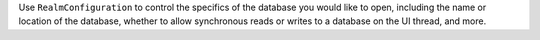 Use ``RealmConfiguration`` to control the specifics of the database you
would like to open, including the name or location of the database,
whether to allow synchronous reads or writes to a database on the UI
thread, and more.
